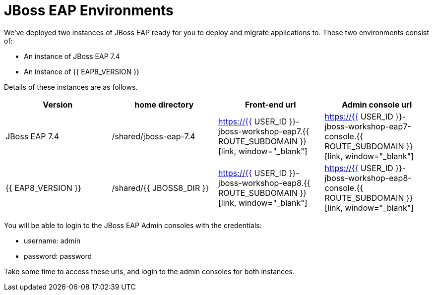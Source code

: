 = JBoss EAP Environments
:experimental:
:imagesdir: images

We've deployed two instances of JBoss EAP ready for you to deploy and migrate applications to.  These two environments consist of:

* An instance of JBoss EAP 7.4
* An instance of {{ EAP8_VERSION }}

Details of these instances are as follows.

[cols="1,1,1,1"]
|===
|Version|home directory|Front-end url|Admin console url

|JBoss EAP 7.4
|/shared/jboss-eap-7.4
|https://{{ USER_ID }}-jboss-workshop-eap7.{{ ROUTE_SUBDOMAIN }}[link, window="_blank"]
|https://{{ USER_ID }}-jboss-workshop-eap7-console.{{ ROUTE_SUBDOMAIN }}[link, window="_blank"]
|{{ EAP8_VERSION }}
|/shared/{{ JBOSS8_DIR }}
|https://{{ USER_ID }}-jboss-workshop-eap8.{{ ROUTE_SUBDOMAIN }}[link, window="_blank"]
|https://{{ USER_ID }}-jboss-workshop-eap8-console.{{ ROUTE_SUBDOMAIN }}[link, window="_blank"]
|=== 

You will be able to login to the JBoss EAP Admin consoles with the credentials:

* username: admin
* password: password

Take some time to access these urls, and login to the admin consoles for both instances. 